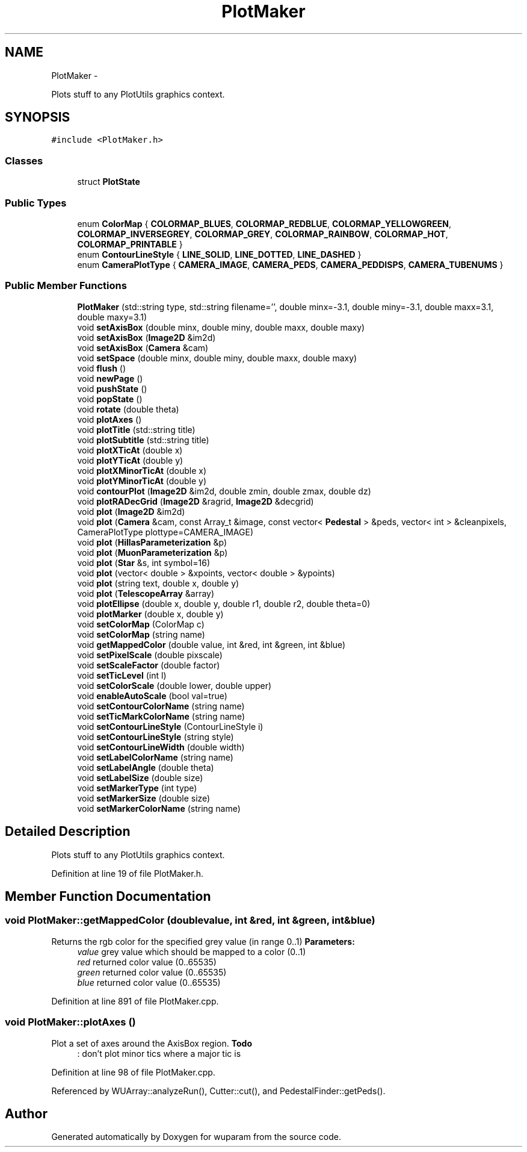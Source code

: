 .TH "PlotMaker" 3 "Tue Nov 1 2011" "Version 0.1" "wuparam" \" -*- nroff -*-
.ad l
.nh
.SH NAME
PlotMaker \- 
.PP
Plots stuff to any PlotUtils graphics context.  

.SH SYNOPSIS
.br
.PP
.PP
\fC#include <PlotMaker.h>\fP
.SS "Classes"

.in +1c
.ti -1c
.RI "struct \fBPlotState\fP"
.br
.in -1c
.SS "Public Types"

.in +1c
.ti -1c
.RI "enum \fBColorMap\fP { \fBCOLORMAP_BLUES\fP, \fBCOLORMAP_REDBLUE\fP, \fBCOLORMAP_YELLOWGREEN\fP, \fBCOLORMAP_INVERSEGREY\fP, \fBCOLORMAP_GREY\fP, \fBCOLORMAP_RAINBOW\fP, \fBCOLORMAP_HOT\fP, \fBCOLORMAP_PRINTABLE\fP }"
.br
.ti -1c
.RI "enum \fBContourLineStyle\fP { \fBLINE_SOLID\fP, \fBLINE_DOTTED\fP, \fBLINE_DASHED\fP }"
.br
.ti -1c
.RI "enum \fBCameraPlotType\fP { \fBCAMERA_IMAGE\fP, \fBCAMERA_PEDS\fP, \fBCAMERA_PEDDISPS\fP, \fBCAMERA_TUBENUMS\fP }"
.br
.in -1c
.SS "Public Member Functions"

.in +1c
.ti -1c
.RI "\fBPlotMaker\fP (std::string type, std::string filename='', double minx=-3.1, double miny=-3.1, double maxx=3.1, double maxy=3.1)"
.br
.ti -1c
.RI "void \fBsetAxisBox\fP (double minx, double miny, double maxx, double maxy)"
.br
.ti -1c
.RI "void \fBsetAxisBox\fP (\fBImage2D\fP &im2d)"
.br
.ti -1c
.RI "void \fBsetAxisBox\fP (\fBCamera\fP &cam)"
.br
.ti -1c
.RI "void \fBsetSpace\fP (double minx, double miny, double maxx, double maxy)"
.br
.ti -1c
.RI "void \fBflush\fP ()"
.br
.ti -1c
.RI "void \fBnewPage\fP ()"
.br
.ti -1c
.RI "void \fBpushState\fP ()"
.br
.ti -1c
.RI "void \fBpopState\fP ()"
.br
.ti -1c
.RI "void \fBrotate\fP (double theta)"
.br
.ti -1c
.RI "void \fBplotAxes\fP ()"
.br
.ti -1c
.RI "void \fBplotTitle\fP (std::string title)"
.br
.ti -1c
.RI "void \fBplotSubtitle\fP (std::string title)"
.br
.ti -1c
.RI "void \fBplotXTicAt\fP (double x)"
.br
.ti -1c
.RI "void \fBplotYTicAt\fP (double y)"
.br
.ti -1c
.RI "void \fBplotXMinorTicAt\fP (double x)"
.br
.ti -1c
.RI "void \fBplotYMinorTicAt\fP (double y)"
.br
.ti -1c
.RI "void \fBcontourPlot\fP (\fBImage2D\fP &im2d, double zmin, double zmax, double dz)"
.br
.ti -1c
.RI "void \fBplotRADecGrid\fP (\fBImage2D\fP &ragrid, \fBImage2D\fP &decgrid)"
.br
.ti -1c
.RI "void \fBplot\fP (\fBImage2D\fP &im2d)"
.br
.ti -1c
.RI "void \fBplot\fP (\fBCamera\fP &cam, const Array_t &image, const vector< \fBPedestal\fP > &peds, vector< int > &cleanpixels, CameraPlotType plottype=CAMERA_IMAGE)"
.br
.ti -1c
.RI "void \fBplot\fP (\fBHillasParameterization\fP &p)"
.br
.ti -1c
.RI "void \fBplot\fP (\fBMuonParameterization\fP &p)"
.br
.ti -1c
.RI "void \fBplot\fP (\fBStar\fP &s, int symbol=16)"
.br
.ti -1c
.RI "void \fBplot\fP (vector< double > &xpoints, vector< double > &ypoints)"
.br
.ti -1c
.RI "void \fBplot\fP (string text, double x, double y)"
.br
.ti -1c
.RI "void \fBplot\fP (\fBTelescopeArray\fP &array)"
.br
.ti -1c
.RI "void \fBplotEllipse\fP (double x, double y, double r1, double r2, double theta=0)"
.br
.ti -1c
.RI "void \fBplotMarker\fP (double x, double y)"
.br
.ti -1c
.RI "void \fBsetColorMap\fP (ColorMap c)"
.br
.ti -1c
.RI "void \fBsetColorMap\fP (string name)"
.br
.ti -1c
.RI "void \fBgetMappedColor\fP (double value, int &red, int &green, int &blue)"
.br
.ti -1c
.RI "void \fBsetPixelScale\fP (double pixscale)"
.br
.ti -1c
.RI "void \fBsetScaleFactor\fP (double factor)"
.br
.ti -1c
.RI "void \fBsetTicLevel\fP (int l)"
.br
.ti -1c
.RI "void \fBsetColorScale\fP (double lower, double upper)"
.br
.ti -1c
.RI "void \fBenableAutoScale\fP (bool val=true)"
.br
.ti -1c
.RI "void \fBsetContourColorName\fP (string name)"
.br
.ti -1c
.RI "void \fBsetTicMarkColorName\fP (string name)"
.br
.ti -1c
.RI "void \fBsetContourLineStyle\fP (ContourLineStyle i)"
.br
.ti -1c
.RI "void \fBsetContourLineStyle\fP (string style)"
.br
.ti -1c
.RI "void \fBsetContourLineWidth\fP (double width)"
.br
.ti -1c
.RI "void \fBsetLabelColorName\fP (string name)"
.br
.ti -1c
.RI "void \fBsetLabelAngle\fP (double theta)"
.br
.ti -1c
.RI "void \fBsetLabelSize\fP (double size)"
.br
.ti -1c
.RI "void \fBsetMarkerType\fP (int type)"
.br
.ti -1c
.RI "void \fBsetMarkerSize\fP (double size)"
.br
.ti -1c
.RI "void \fBsetMarkerColorName\fP (string name)"
.br
.in -1c
.SH "Detailed Description"
.PP 
Plots stuff to any PlotUtils graphics context. 
.PP
Definition at line 19 of file PlotMaker.h.
.SH "Member Function Documentation"
.PP 
.SS "void PlotMaker::getMappedColor (doublevalue, int &red, int &green, int &blue)"
.PP
Returns the rgb color for the specified grey value (in range 0..1) \fBParameters:\fP
.RS 4
\fIvalue\fP grey value which should be mapped to a color (0..1) 
.br
\fIred\fP returned color value (0..65535) 
.br
\fIgreen\fP returned color value (0..65535) 
.br
\fIblue\fP returned color value (0..65535) 
.RE
.PP

.PP
Definition at line 891 of file PlotMaker.cpp.
.SS "void PlotMaker::plotAxes ()"
.PP
Plot a set of axes around the AxisBox region. \fBTodo\fP
.RS 4
: don't plot minor tics where a major tic is 
.RE
.PP

.PP
Definition at line 98 of file PlotMaker.cpp.
.PP
Referenced by WUArray::analyzeRun(), Cutter::cut(), and PedestalFinder::getPeds().

.SH "Author"
.PP 
Generated automatically by Doxygen for wuparam from the source code.
